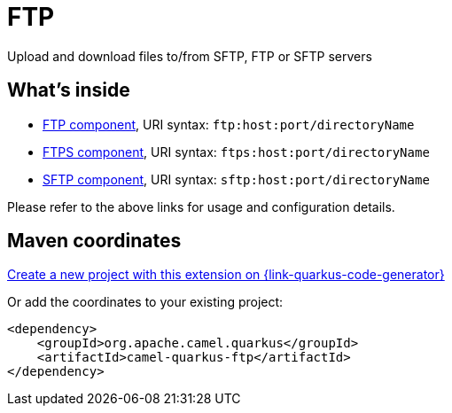 // Do not edit directly!
// This file was generated by camel-quarkus-maven-plugin:update-extension-doc-page
[id="extensions-ftp"]
= FTP
:page-aliases: extensions/ftp.adoc
:linkattrs:
:cq-artifact-id: camel-quarkus-ftp
:cq-native-supported: true
:cq-status: Stable
:cq-status-deprecation: Stable
:cq-description: Upload and download files to/from SFTP, FTP or SFTP servers
:cq-deprecated: false
:cq-jvm-since: 1.0.0
:cq-native-since: 1.0.0

ifeval::[{doc-show-badges} == true]
[.badges]
[.badge-key]##JVM since##[.badge-supported]##1.0.0## [.badge-key]##Native since##[.badge-supported]##1.0.0##
endif::[]

Upload and download files to/from SFTP, FTP or SFTP servers

[id="extensions-ftp-whats-inside"]
== What's inside

* xref:{cq-camel-components}::ftp-component.adoc[FTP component], URI syntax: `ftp:host:port/directoryName`
* xref:{cq-camel-components}::ftps-component.adoc[FTPS component], URI syntax: `ftps:host:port/directoryName`
* xref:{cq-camel-components}::sftp-component.adoc[SFTP component], URI syntax: `sftp:host:port/directoryName`

Please refer to the above links for usage and configuration details.

[id="extensions-ftp-maven-coordinates"]
== Maven coordinates

https://{link-quarkus-code-generator}/?extension-search=camel-quarkus-ftp[Create a new project with this extension on {link-quarkus-code-generator}, window="_blank"]

Or add the coordinates to your existing project:

[source,xml]
----
<dependency>
    <groupId>org.apache.camel.quarkus</groupId>
    <artifactId>camel-quarkus-ftp</artifactId>
</dependency>
----
ifeval::[{doc-show-user-guide-link} == true]
Check the xref:user-guide/index.adoc[User guide] for more information about writing Camel Quarkus applications.
endif::[]
